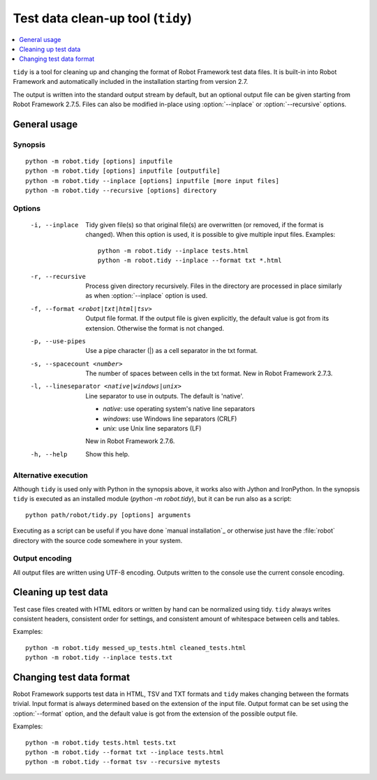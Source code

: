 .. _tidy:

Test data clean-up tool (``tidy``)
==================================

.. contents::
   :depth: 1
   :local:

``tidy`` is a tool for cleaning up and changing the format of Robot
Framework test data files. It is built-in into Robot Framework and
automatically included in the installation starting from version 2.7.

The output is written into the standard output stream by default, but
an optional output file can be given starting from Robot Framework 2.7.5.
Files can also be modified in-place using :option:`--inplace` or
:option:`--recursive` options.

General usage
-------------

Synopsis
~~~~~~~~

::

    python -m robot.tidy [options] inputfile
    python -m robot.tidy [options] inputfile [outputfile]
    python -m robot.tidy --inplace [options] inputfile [more input files]
    python -m robot.tidy --recursive [options] directory

Options
~~~~~~~

 -i, --inplace    Tidy given file(s) so that original file(s) are overwritten
                  (or removed, if the format is changed). When this option is
                  used, it is possible to give multiple input files. Examples::

                      python -m robot.tidy --inplace tests.html
                      python -m robot.tidy --inplace --format txt *.html

 -r, --recursive  Process given directory recursively. Files in the directory
                  are processed in place similarly as when :option:`--inplace`
                  option is used.
 -f, --format <robot|txt|html|tsv>
                  Output file format. If the output file is given explicitly,
                  the default value is got from its extension. Otherwise
                  the format is not changed.
 -p, --use-pipes  Use a pipe character (|) as a cell separator in the txt format.
 -s, --spacecount <number>
                  The number of spaces between cells in the txt format.
                  New in Robot Framework 2.7.3.
 -l, --lineseparator <native|windows|unix>
                  Line separator to use in outputs. The default is 'native'.

                  - *native*: use operating system's native line separators
                  - *windows*: use Windows line separators (CRLF)
                  - *unix*: use Unix line separators (LF)

                  New in Robot Framework 2.7.6.
 -h, --help       Show this help.

Alternative execution
~~~~~~~~~~~~~~~~~~~~~

Although ``tidy`` is used only with Python in the synopsis above, it works
also with Jython and IronPython. In the synopsis ``tidy`` is executed as
an installed module (`python -m robot.tidy`), but it can be run also as
a script::

    python path/robot/tidy.py [options] arguments

Executing as a script can be useful if you have done `manual installation`_
or otherwise just have the :file:`robot` directory with the source code
somewhere in your system.

Output encoding
~~~~~~~~~~~~~~~

All output files are written using UTF-8 encoding. Outputs written to the
console use the current console encoding.

Cleaning up test data
---------------------

Test case files created with HTML editors or written by hand can be normalized
using tidy. ``tidy`` always writes consistent headers, consistent order for
settings, and consistent amount of whitespace between cells and tables.

Examples::

    python -m robot.tidy messed_up_tests.html cleaned_tests.html
    python -m robot.tidy --inplace tests.txt

Changing test data format
-------------------------

Robot Framework supports test data in HTML, TSV and TXT formats and ``tidy``
makes changing between the formats trivial. Input format is always determined
based on the extension of the input file. Output format can be set using
the :option:`--format` option, and the default value is got from the extension
of the possible output file.

Examples::

    python -m robot.tidy tests.html tests.txt
    python -m robot.tidy --format txt --inplace tests.html
    python -m robot.tidy --format tsv --recursive mytests
